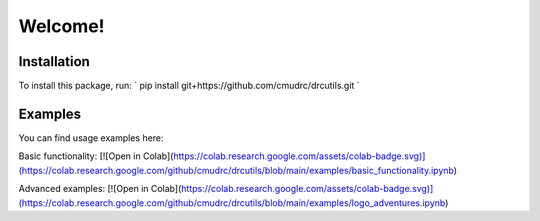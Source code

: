 Welcome!
=======================
Installation
--------------

To install this package, run:
`
pip install git+https://github.com/cmudrc/drcutils.git
`

Examples
----------
You can find usage examples here:

Basic functionality: [![Open in Colab](https://colab.research.google.com/assets/colab-badge.svg)](https://colab.research.google.com/github/cmudrc/drcutils/blob/main/examples/basic_functionality.ipynb) 

Advanced examples: [![Open in Colab](https://colab.research.google.com/assets/colab-badge.svg)](https://colab.research.google.com/github/cmudrc/drcutils/blob/main/examples/logo_adventures.ipynb) 
